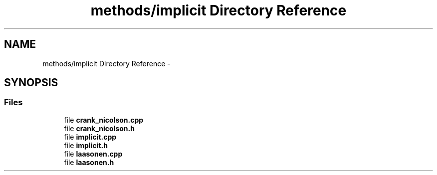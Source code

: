 .TH "methods/implicit Directory Reference" 3 "Mon Nov 6 2017" "Heat conduction equation" \" -*- nroff -*-
.ad l
.nh
.SH NAME
methods/implicit Directory Reference \- 
.SH SYNOPSIS
.br
.PP
.SS "Files"

.in +1c
.ti -1c
.RI "file \fBcrank_nicolson\&.cpp\fP"
.br
.ti -1c
.RI "file \fBcrank_nicolson\&.h\fP"
.br
.ti -1c
.RI "file \fBimplicit\&.cpp\fP"
.br
.ti -1c
.RI "file \fBimplicit\&.h\fP"
.br
.ti -1c
.RI "file \fBlaasonen\&.cpp\fP"
.br
.ti -1c
.RI "file \fBlaasonen\&.h\fP"
.br
.in -1c
